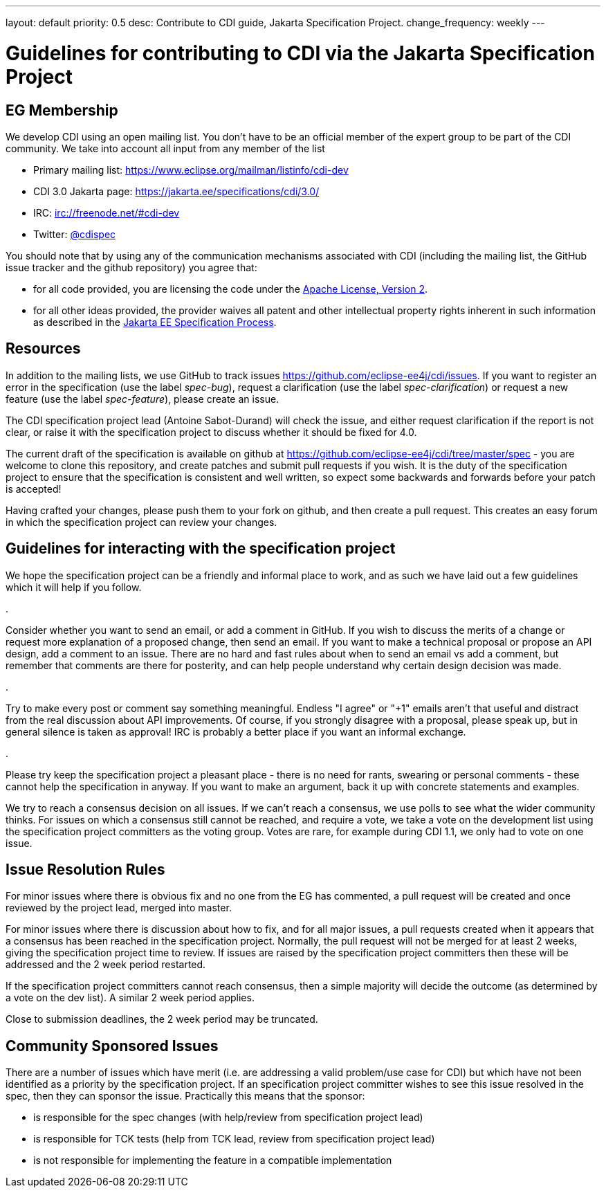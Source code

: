 ---
layout: default
priority: 0.5
desc: Contribute to CDI guide, Jakarta Specification Project.
change_frequency: weekly
---

= Guidelines for contributing to CDI via the Jakarta Specification Project

== EG Membership

We develop CDI using an open mailing list. You don’t have to be an official member of the expert group to be part of the CDI community. We take into account all input from any member of the list

* Primary mailing list: https://www.eclipse.org/mailman/listinfo/cdi-dev[https://www.eclipse.org/mailman/listinfo/cdi-dev]
* CDI 3.0 Jakarta page: https://jakarta.ee/specifications/cdi/3.0/[https://jakarta.ee/specifications/cdi/3.0/]
* IRC: irc://freenode.net/#cdi-dev[irc://freenode.net/#cdi-dev]
* Twitter: https://twitter.com/cdispec[@cdispec]

You should note that by using any of the communication mechanisms associated with CDI (including the mailing list, the GitHub issue tracker and the github repository) you agree that:

* for all code provided, you are licensing the code under the http://www.apache.org/licenses/LICENSE-2.0.html[Apache License, Version 2].

* for all other ideas provided, the provider waives all patent and other intellectual property rights inherent in such information
as described in the https://jakarta.ee/about/jesp/[Jakarta EE Specification Process].

== Resources

In addition to the mailing lists, we use GitHub to track issues https://github.com/eclipse-ee4j/cdi/issues[https://github.com/eclipse-ee4j/cdi/issues].
If you want to register an error in the specification (use the label _spec-bug_),
request a clarification (use the label _spec-clarification_) or request a new feature (use the label _spec-feature_), please create an issue.

The CDI specification project lead (Antoine Sabot-Durand) will check the issue, and either request clarification if the report is not clear,
or raise it with the specification project to discuss whether it should be fixed for 4.0.

The current draft of the specification is available on github at https://github.com/eclipse-ee4j/cdi/tree/master/spec[https://github.com/eclipse-ee4j/cdi/tree/master/spec]
- you are welcome to clone this repository, and create patches and submit pull requests if you wish. It is the duty of the specification
project to ensure that the specification is consistent and well written, so expect some backwards and forwards before your patch is accepted!

Having crafted your changes, please push them to your fork on github, and then create a pull request. This creates an easy forum in which the
specification project can review your changes.

== Guidelines for interacting with the specification project

We hope the specification project can be a friendly and informal place to work, and as such we have laid out a few guidelines which it will help if you follow.

. 

Consider whether you want to send an email, or add a comment in GitHub. If you wish to discuss the merits of a change or request more
explanation of a proposed change, then send an email. If you want to make a technical proposal or propose an API design, add a comment to an issue.
There are no hard and fast rules about when to send an email vs add a comment, but remember that comments are there for posterity,
and can help people understand why certain design decision was made.

. 

Try to make every post or comment say something meaningful. Endless "I agree" or "+1" emails aren't that useful and distract from the real discussion
about API improvements. Of course, if you strongly disagree with a proposal, please speak up, but in general silence is taken as approval!
IRC is probably a better place if you want an informal exchange.

. 

Please try keep the specification project a pleasant place - there is no need for rants, swearing or personal comments - these cannot help the specification in anyway.
If you want to make an argument, back it up with concrete statements and examples.

We try to reach a consensus decision on all issues. If we can't reach a consensus, we use polls to see what the wider community thinks. For issues on which a
consensus still cannot be reached, and require a vote, we take a vote on the development list using the specification project committers as the voting group.
Votes are rare, for example during CDI 1.1, we only had to vote on one issue.

== Issue Resolution Rules

For minor issues where there is obvious fix and no one from the EG has commented, a pull request will be created and once reviewed by the project lead, merged into master.

For minor issues where there is discussion about how to fix, and for all major issues, a pull requests created when it appears that a consensus has been reached in the specification project.
Normally, the pull request will not be merged for at least 2 weeks, giving the specification project time to review.
If issues are raised by the specification project committers then these will be addressed and the 2 week period restarted.

If the specification project committers cannot reach consensus, then a simple majority will decide the outcome (as determined by a vote on the dev list).
A similar 2 week period applies.

Close to submission deadlines, the 2 week period may be truncated.

== Community Sponsored Issues

There are a number of issues which have merit (i.e. are addressing a valid problem/use case for CDI) but which have not been identified as a priority by the
specification project. If an specification project committer wishes to see this issue resolved in the spec, then they can sponsor the issue.
Practically this means that the sponsor:

* is responsible for the spec changes (with help/review from specification project lead)
* is responsible for TCK tests (help from TCK lead, review from specification project lead)
* is not responsible for implementing the feature in a compatible implementation
